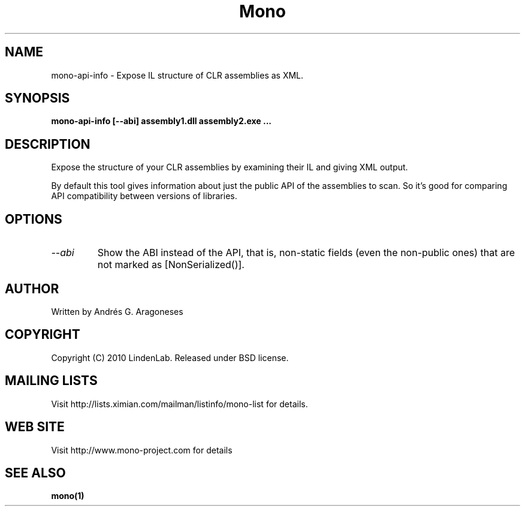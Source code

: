 .\" 
.\" mono-api-info manual page.
.\" Copyright (C) 2010 Linden Lab, Inc (http://www.lindenlab.com)
.\" Author:
.\"   Andrés G. Aragoneses <andres@lindenlab.com>
.\"
.TH Mono "mono-api-info"
.SH NAME
mono-api-info \- Expose IL structure of CLR assemblies as XML.
.
.SH SYNOPSIS
.PP
.B mono-api-info [--abi] assembly1.dll assembly2.exe ...
.SH DESCRIPTION
Expose the structure of your CLR assemblies by examining their IL and
giving XML output.
.PP
By default this tool gives information about just the public API of the
assemblies to scan. So it's good for comparing API compatibility between
versions of libraries.
.SH OPTIONS
.TP
.I "--abi"
Show the ABI instead of the API, that is, non-static fields (even the
non-public ones) that are not marked as [NonSerialized()].
.SH AUTHOR
Written by Andrés G. Aragoneses
.SH COPYRIGHT
Copyright (C) 2010 LindenLab. 
Released under BSD license.
.SH MAILING LISTS
Visit http://lists.ximian.com/mailman/listinfo/mono-list for details.
.SH WEB SITE
Visit http://www.mono-project.com for details
.SH SEE ALSO
.BR mono(1)
